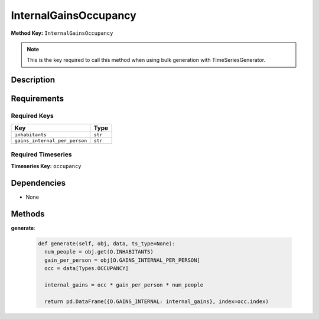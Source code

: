 InternalGainsOccupancy
=========================


**Method Key:** ``InternalGainsOccupancy``

.. note::
   This is the key required to call this method when using bulk generation with TimeSeriesGenerator.


Description
-----------



Requirements
-------------

Required Keys
~~~~~~~~~~~~~


.. list-table::
   :widths: auto
   :header-rows: 1

   * - Key
     - Type

   * - ``inhabitants``
     - ``str``

   * - ``gains_internal_per_person``
     - ``str``




Required Timeseries
~~~~~~~~~~~~~~~~~~~



**Timeseries Key:** ``occupancy``












Dependencies
-------------


- None


Methods
-------


**generate**:


  .. code-block:: python

         def generate(self, obj, data, ts_type=None):
           num_people = obj.get(O.INHABITANTS)
           gain_per_person = obj[O.GAINS_INTERNAL_PER_PERSON]
           occ = data[Types.OCCUPANCY]

           internal_gains = occ * gain_per_person * num_people

           return pd.DataFrame({O.GAINS_INTERNAL: internal_gains}, index=occ.index)
